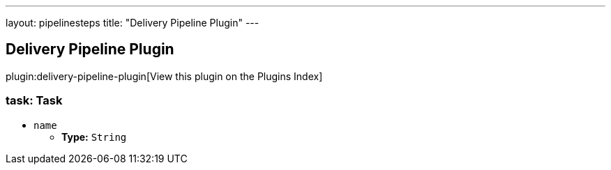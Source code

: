 ---
layout: pipelinesteps
title: "Delivery Pipeline Plugin"
---

:notitle:
:description:
:author:
:email: jenkinsci-users@googlegroups.com
:sectanchors:
:toc: left

== Delivery Pipeline Plugin

plugin:delivery-pipeline-plugin[View this plugin on the Plugins Index]

=== +task+: Task
++++
<ul><li><code>name</code>
<ul><li><b>Type:</b> <code>String</code></li></ul></li>
</ul>


++++
